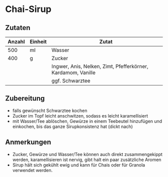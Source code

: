 * Chai-Sirup
** Zutaten

| Anzahl | Einheit | Zutat                                                        |
|--------+---------+--------------------------------------------------------------|
|    500 | ml      | Wasser                                                       |
|    400 | g       | Zucker                                                       |
|        |         | Ingwer, Anis, Nelken, Zimt, Pfefferkörner, Kardamom, Vanille |
|        |         | ggf. Schwarztee                                              |

** Zubereitung
  
- falls gewünscht Schwarztee kochen
- Zucker im Topf leicht anschwitzen, sodass es leicht karamellisiert
- mit Wasser/Tee ablöschen, Gewürze in einem Teebeutel hinzufügen und einkochen, bis das ganze Sirupkonsistenz hat (dickt nach)

** Anmerkungen

- Zucker, Gewürze und Wasser/Tee können auch direkt zusammengekippt werden, karamellisieren ist nervig, gibt halt ein paar zusätzliche Aromen
- Sirup hält sich gekühlt ewig und kann für Chais oder für Granola verwendet werden.
